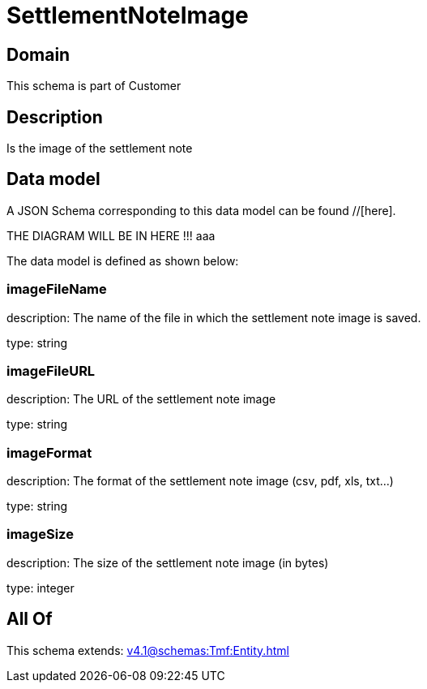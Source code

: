 = SettlementNoteImage

[#domain]
== Domain

This schema is part of Customer

[#description]
== Description
Is the image of the settlement note


[#data_model]
== Data model

A JSON Schema corresponding to this data model can be found //[here].

THE DIAGRAM WILL BE IN HERE !!!
aaa

The data model is defined as shown below:


=== imageFileName
description: The name of the file in which the settlement note image is saved.

type: string


=== imageFileURL
description: The URL of the settlement note image

type: string


=== imageFormat
description: The format of the settlement note image (csv, pdf, xls, txt...)

type: string


=== imageSize
description: The size of the settlement note image (in bytes)

type: integer


[#all_of]
== All Of

This schema extends: xref:v4.1@schemas:Tmf:Entity.adoc[]
